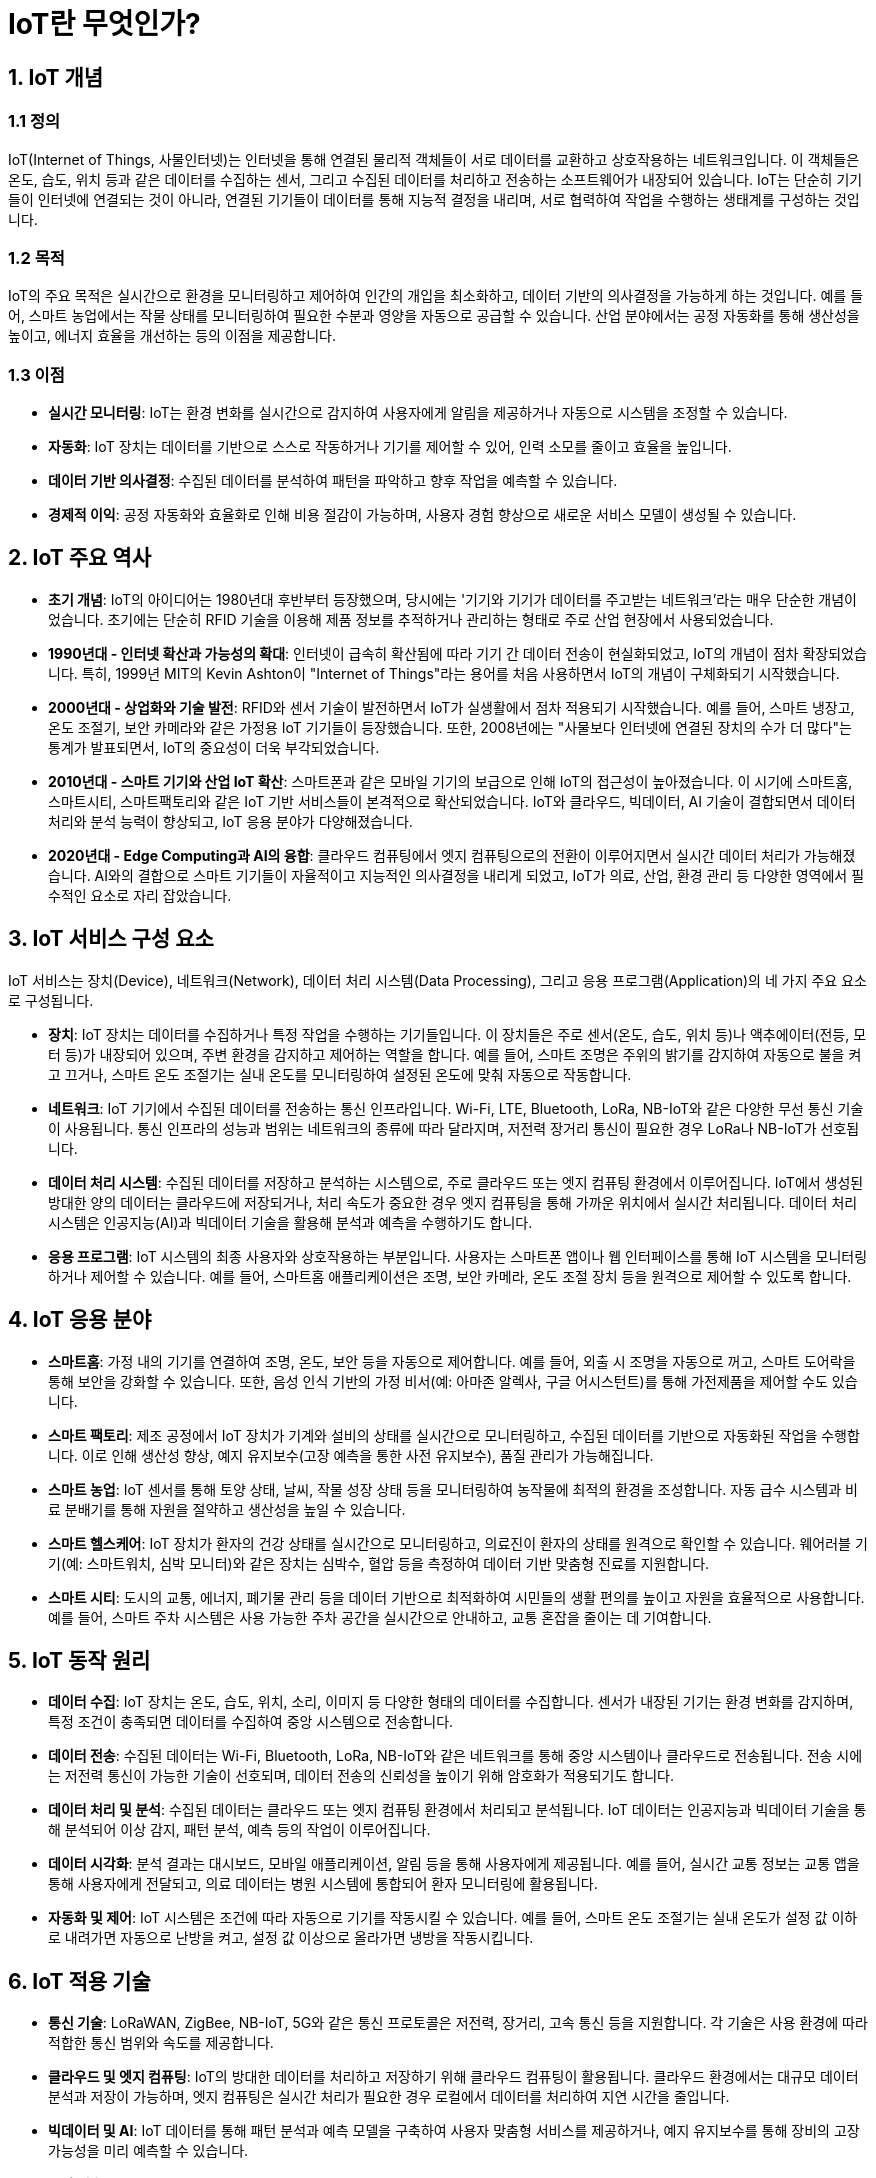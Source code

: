 = IoT란 무엇인가?

== 1. IoT 개념

=== 1.1 정의

IoT(Internet of Things, 사물인터넷)는 인터넷을 통해 연결된 물리적 객체들이 서로 데이터를 교환하고 상호작용하는 네트워크입니다. 이 객체들은 온도, 습도, 위치 등과 같은 데이터를 수집하는 센서, 그리고 수집된 데이터를 처리하고 전송하는 소프트웨어가 내장되어 있습니다. IoT는 단순히 기기들이 인터넷에 연결되는 것이 아니라, 연결된 기기들이 데이터를 통해 지능적 결정을 내리며, 서로 협력하여 작업을 수행하는 생태계를 구성하는 것입니다.

=== 1.2 목적

IoT의 주요 목적은 실시간으로 환경을 모니터링하고 제어하여 인간의 개입을 최소화하고, 데이터 기반의 의사결정을 가능하게 하는 것입니다. 예를 들어, 스마트 농업에서는 작물 상태를 모니터링하여 필요한 수분과 영양을 자동으로 공급할 수 있습니다. 산업 분야에서는 공정 자동화를 통해 생산성을 높이고, 에너지 효율을 개선하는 등의 이점을 제공합니다.

=== 1.3 이점

* **실시간 모니터링**: IoT는 환경 변화를 실시간으로 감지하여 사용자에게 알림을 제공하거나 자동으로 시스템을 조정할 수 있습니다.
* **자동화**: IoT 장치는 데이터를 기반으로 스스로 작동하거나 기기를 제어할 수 있어, 인력 소모를 줄이고 효율을 높입니다.
* **데이터 기반 의사결정**: 수집된 데이터를 분석하여 패턴을 파악하고 향후 작업을 예측할 수 있습니다.
* **경제적 이익**: 공정 자동화와 효율화로 인해 비용 절감이 가능하며, 사용자 경험 향상으로 새로운 서비스 모델이 생성될 수 있습니다.

== 2. IoT 주요 역사

* **초기 개념**: IoT의 아이디어는 1980년대 후반부터 등장했으며, 당시에는 '기기와 기기가 데이터를 주고받는 네트워크'라는 매우 단순한 개념이었습니다. 초기에는 단순히 RFID 기술을 이용해 제품 정보를 추적하거나 관리하는 형태로 주로 산업 현장에서 사용되었습니다.
* **1990년대 - 인터넷 확산과 가능성의 확대**: 인터넷이 급속히 확산됨에 따라 기기 간 데이터 전송이 현실화되었고, IoT의 개념이 점차 확장되었습니다. 특히, 1999년 MIT의 Kevin Ashton이 "Internet of Things"라는 용어를 처음 사용하면서 IoT의 개념이 구체화되기 시작했습니다.
* **2000년대 - 상업화와 기술 발전**: RFID와 센서 기술이 발전하면서 IoT가 실생활에서 점차 적용되기 시작했습니다. 예를 들어, 스마트 냉장고, 온도 조절기, 보안 카메라와 같은 가정용 IoT 기기들이 등장했습니다. 또한, 2008년에는 "사물보다 인터넷에 연결된 장치의 수가 더 많다"는 통계가 발표되면서, IoT의 중요성이 더욱 부각되었습니다.
* **2010년대 - 스마트 기기와 산업 IoT 확산**: 스마트폰과 같은 모바일 기기의 보급으로 인해 IoT의 접근성이 높아졌습니다. 이 시기에 스마트홈, 스마트시티, 스마트팩토리와 같은 IoT 기반 서비스들이 본격적으로 확산되었습니다. IoT와 클라우드, 빅데이터, AI 기술이 결합되면서 데이터 처리와 분석 능력이 향상되고, IoT 응용 분야가 다양해졌습니다.
* **2020년대 - Edge Computing과 AI의 융합**: 클라우드 컴퓨팅에서 엣지 컴퓨팅으로의 전환이 이루어지면서 실시간 데이터 처리가 가능해졌습니다. AI와의 결합으로 스마트 기기들이 자율적이고 지능적인 의사결정을 내리게 되었고, IoT가 의료, 산업, 환경 관리 등 다양한 영역에서 필수적인 요소로 자리 잡았습니다.

== 3. IoT 서비스 구성 요소

IoT 서비스는 장치(Device), 네트워크(Network), 데이터 처리 시스템(Data Processing), 그리고 응용 프로그램(Application)의 네 가지 주요 요소로 구성됩니다.

* **장치**: IoT 장치는 데이터를 수집하거나 특정 작업을 수행하는 기기들입니다. 이 장치들은 주로 센서(온도, 습도, 위치 등)나 액추에이터(전등, 모터 등)가 내장되어 있으며, 주변 환경을 감지하고 제어하는 역할을 합니다. 예를 들어, 스마트 조명은 주위의 밝기를 감지하여 자동으로 불을 켜고 끄거나, 스마트 온도 조절기는 실내 온도를 모니터링하여 설정된 온도에 맞춰 자동으로 작동합니다.
* **네트워크**: IoT 기기에서 수집된 데이터를 전송하는 통신 인프라입니다. Wi-Fi, LTE, Bluetooth, LoRa, NB-IoT와 같은 다양한 무선 통신 기술이 사용됩니다. 통신 인프라의 성능과 범위는 네트워크의 종류에 따라 달라지며, 저전력 장거리 통신이 필요한 경우 LoRa나 NB-IoT가 선호됩니다.
* **데이터 처리 시스템**: 수집된 데이터를 저장하고 분석하는 시스템으로, 주로 클라우드 또는 엣지 컴퓨팅 환경에서 이루어집니다. IoT에서 생성된 방대한 양의 데이터는 클라우드에 저장되거나, 처리 속도가 중요한 경우 엣지 컴퓨팅을 통해 가까운 위치에서 실시간 처리됩니다. 데이터 처리 시스템은 인공지능(AI)과 빅데이터 기술을 활용해 분석과 예측을 수행하기도 합니다.
* **응용 프로그램**: IoT 시스템의 최종 사용자와 상호작용하는 부분입니다. 사용자는 스마트폰 앱이나 웹 인터페이스를 통해 IoT 시스템을 모니터링하거나 제어할 수 있습니다. 예를 들어, 스마트홈 애플리케이션은 조명, 보안 카메라, 온도 조절 장치 등을 원격으로 제어할 수 있도록 합니다.

== 4. IoT 응용 분야

* **스마트홈**: 가정 내의 기기를 연결하여 조명, 온도, 보안 등을 자동으로 제어합니다. 예를 들어, 외출 시 조명을 자동으로 꺼고, 스마트 도어락을 통해 보안을 강화할 수 있습니다. 또한, 음성 인식 기반의 가정 비서(예: 아마존 알렉사, 구글 어시스턴트)를 통해 가전제품을 제어할 수도 있습니다.
* **스마트 팩토리**: 제조 공정에서 IoT 장치가 기계와 설비의 상태를 실시간으로 모니터링하고, 수집된 데이터를 기반으로 자동화된 작업을 수행합니다. 이로 인해 생산성 향상, 예지 유지보수(고장 예측을 통한 사전 유지보수), 품질 관리가 가능해집니다.
* **스마트 농업**: IoT 센서를 통해 토양 상태, 날씨, 작물 성장 상태 등을 모니터링하여 농작물에 최적의 환경을 조성합니다. 자동 급수 시스템과 비료 분배기를 통해 자원을 절약하고 생산성을 높일 수 있습니다.
* **스마트 헬스케어**: IoT 장치가 환자의 건강 상태를 실시간으로 모니터링하고, 의료진이 환자의 상태를 원격으로 확인할 수 있습니다. 웨어러블 기기(예: 스마트워치, 심박 모니터)와 같은 장치는 심박수, 혈압 등을 측정하여 데이터 기반 맞춤형 진료를 지원합니다.
* **스마트 시티**: 도시의 교통, 에너지, 폐기물 관리 등을 데이터 기반으로 최적화하여 시민들의 생활 편의를 높이고 자원을 효율적으로 사용합니다. 예를 들어, 스마트 주차 시스템은 사용 가능한 주차 공간을 실시간으로 안내하고, 교통 혼잡을 줄이는 데 기여합니다.

== 5. IoT 동작 원리

* **데이터 수집**: IoT 장치는 온도, 습도, 위치, 소리, 이미지 등 다양한 형태의 데이터를 수집합니다. 센서가 내장된 기기는 환경 변화를 감지하며, 특정 조건이 충족되면 데이터를 수집하여 중앙 시스템으로 전송합니다.
* **데이터 전송**: 수집된 데이터는 Wi-Fi, Bluetooth, LoRa, NB-IoT와 같은 네트워크를 통해 중앙 시스템이나 클라우드로 전송됩니다. 전송 시에는 저전력 통신이 가능한 기술이 선호되며, 데이터 전송의 신뢰성을 높이기 위해 암호화가 적용되기도 합니다.
* **데이터 처리 및 분석**: 수집된 데이터는 클라우드 또는 엣지 컴퓨팅 환경에서 처리되고 분석됩니다. IoT 데이터는 인공지능과 빅데이터 기술을 통해 분석되어 이상 감지, 패턴 분석, 예측 등의 작업이 이루어집니다.
* **데이터 시각화**: 분석 결과는 대시보드, 모바일 애플리케이션, 알림 등을 통해 사용자에게 제공됩니다. 예를 들어, 실시간 교통 정보는 교통 앱을 통해 사용자에게 전달되고, 의료 데이터는 병원 시스템에 통합되어 환자 모니터링에 활용됩니다.
* **자동화 및 제어**: IoT 시스템은 조건에 따라 자동으로 기기를 작동시킬 수 있습니다. 예를 들어, 스마트 온도 조절기는 실내 온도가 설정 값 이하로 내려가면 자동으로 난방을 켜고, 설정 값 이상으로 올라가면 냉방을 작동시킵니다.

== 6. IoT 적용 기술

* **통신 기술**: LoRaWAN, ZigBee, NB-IoT, 5G와 같은 통신 프로토콜은 저전력, 장거리, 고속 통신 등을 지원합니다. 각 기술은 사용 환경에 따라 적합한 통신 범위와 속도를 제공합니다.
* **클라우드 및 엣지 컴퓨팅**: IoT의 방대한 데이터를 처리하고 저장하기 위해 클라우드 컴퓨팅이 활용됩니다. 클라우드 환경에서는 대규모 데이터 분석과 저장이 가능하며, 엣지 컴퓨팅은 실시간 처리가 필요한 경우 로컬에서 데이터를 처리하여 지연 시간을 줄입니다.
* **빅데이터 및 AI**: IoT 데이터를 통해 패턴 분석과 예측 모델을 구축하여 사용자 맞춤형 서비스를 제공하거나, 예지 유지보수를 통해 장비의 고장 가능성을 미리 예측할 수 있습니다.
* **보안 기술**: IoT 시스템의 보안을 위해 데이터 암호화, 사용자 인증, 접근 제어 기술이 필요합니다. 특히, IoT 장치의 수가 많아지면서 보안 취약점이 발생할 가능성이 높기 때문에 보안 강화가 중요합니다.

== 7. 정리

* IoT는 다양한 장치와 시스템이 **데이터를 통해 상호작용**하며 **효율성, 자동화, 맞춤형 서비스를 제공하는 기술**입니다. IoT는 스마트홈, 스마트팩토리, 스마트시티 등 다양한 분야에 적용되며, 빅데이터와 인공지능과 결합하여 점차 **지능적인 시스템으로 발전**하고 있습니다.
* IoT는 **향후 AI와의 융합을 통해 더욱 발전**할 것이며, **자율적인 의사결정 시스템으로 성장**할 것입니다. **데이터 보안**과 **개인정보 보호**가 더욱 중요한 과제가 될 것이며, IoT와 관련된 표준화와 규제도 필요할 것으로 예상됩니다.

---

[cols="1a,1a,1a",grid=none,frame=none]
|===
<s|
^s|link:../../README.md[목차]
>s|
|===